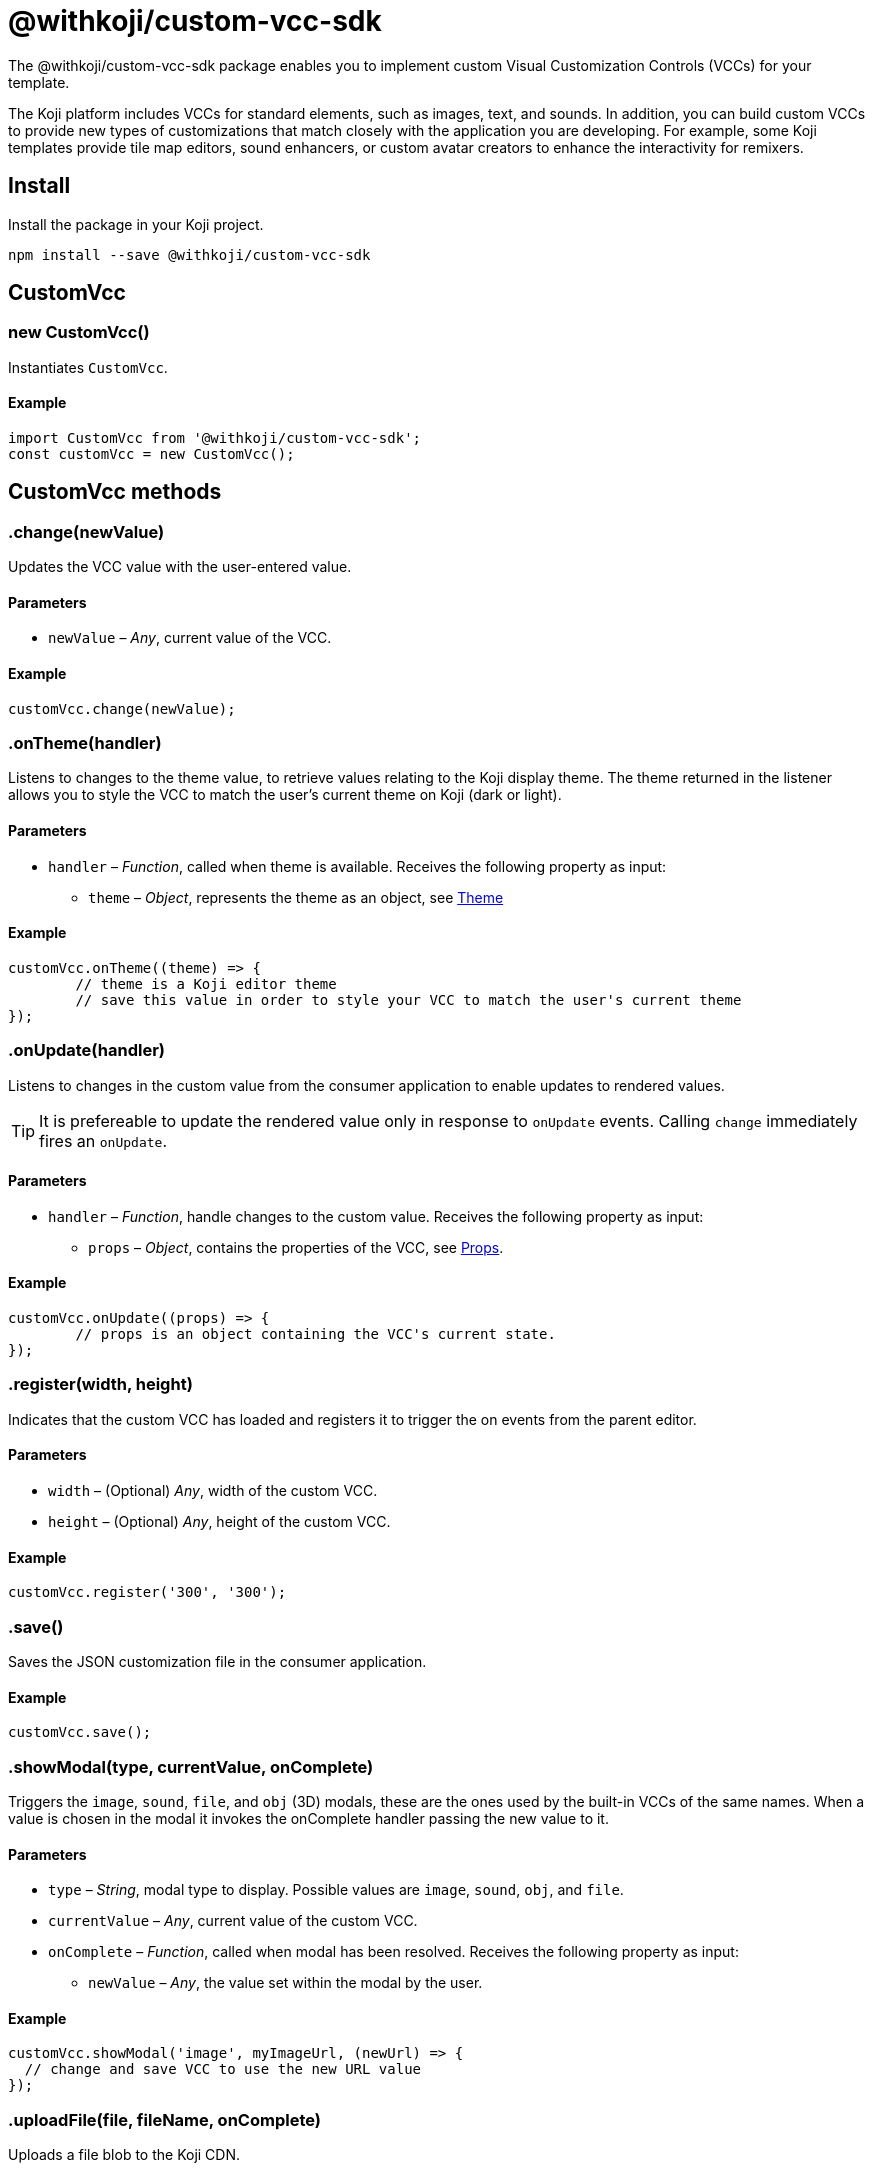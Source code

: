 = @withkoji/custom-vcc-sdk
:page-slug: withkoji-custom-vcc-sdk

The @withkoji/custom-vcc-sdk package enables you to
//tag::description[]
implement custom Visual Customization Controls (VCCs) for your template.
//end::description[]

The Koji platform includes VCCs for standard elements, such as images, text, and sounds. In addition, you can build custom VCCs to provide new types of customizations that match closely with the application you are developing. For example, some Koji templates provide tile map editors, sound enhancers, or custom avatar creators to enhance the interactivity for remixers.

== Install

Install the package in your Koji project.

[source,bash]
npm install --save @withkoji/custom-vcc-sdk

== CustomVcc

[.hcode, id="new CustomVcc", reftext="new CustomVcc"]
=== new CustomVcc()

Instantiates `CustomVcc`.

==== Example

[source,javascript]
----
import CustomVcc from '@withkoji/custom-vcc-sdk';
const customVcc = new CustomVcc();
----

== CustomVcc methods

[.hcode, id=".change", reftext="change"]
=== .change(newValue)

Updates the VCC value with the user-entered value.

==== Parameters

* `newValue` – _Any_, current value of the VCC.

==== Example

[source,javascript]
----
customVcc.change(newValue);
----

[.hcode, id=".onTheme", reftext="onTheme"]
=== .onTheme(handler)

Listens to changes to the theme value, to retrieve values relating to the Koji display theme.
The theme returned in the listener allows you to style the VCC to match the user’s current theme on Koji (dark or light).

==== Parameters

* `handler` – _Function_, called when theme is available.
Receives the following property as input:
** `theme` – _Object_, represents the theme as an object, see <<Theme>>

==== Example

[source,javascript]
----
customVcc.onTheme((theme) => {
	// theme is a Koji editor theme
 	// save this value in order to style your VCC to match the user's current theme
});
----

[.hcode, id=".onUpdate", reftext="onUpdate"]
=== .onUpdate(handler)

Listens to changes in the custom value from the consumer application to enable updates to rendered values.

TIP: It is prefereable to update the rendered value only in response to `onUpdate` events.
Calling `change` immediately fires an `onUpdate`.

==== Parameters

* `handler` – _Function_, handle changes to the custom value.
Receives the following property as input:
** `props` – _Object_, contains the properties of the VCC, see <<Props>>.

==== Example

[source,javascript]
----
customVcc.onUpdate((props) => {
	// props is an object containing the VCC's current state.
});
----

[.hcode, id=".register", reftext="register"]
=== .register(width, height)

Indicates that the custom VCC has loaded and registers it to trigger the on events from the parent editor.

==== Parameters

* `width` – (Optional) _Any_, width of the custom VCC.
* `height` – (Optional) _Any_, height of the custom VCC.

==== Example

[source,javascript]
----
customVcc.register('300', '300');
----

[.hcode, id=".save", reftext="save"]
=== .save()

Saves the JSON customization file in the consumer application.

==== Example

[source,javascript]
----
customVcc.save();
----

[.hcode, id=".showModal", reftext="showModal"]
=== .showModal(type, currentValue, onComplete)

Triggers the `image`, `sound`, `file`, and `obj` (3D) modals, these are the ones used by the built-in VCCs of the same names.
When a value is chosen in the modal it invokes the onComplete handler passing the new value to it.

==== Parameters

* `type` – _String_, modal type to display. Possible values are `image`, `sound`, `obj`, and `file`.
* `currentValue` – _Any_, current value of the custom VCC.
* `onComplete` – _Function_, called when modal has been resolved.
Receives the following property as input:
** `newValue` – _Any_, the value set within the modal by the user.

==== Example

[source,javascript]
----
customVcc.showModal('image', myImageUrl, (newUrl) => {
  // change and save VCC to use the new URL value
});
----

[.hcode, id=".uploadFile", reftext="uploadFile"]
=== .uploadFile(file, fileName, onComplete)

Uploads a file blob to the Koji CDN.

==== Parameters

* `file` – _Blob_, file blob data to be uploaded.
* `fileName` – _String_, name of the file to be uploaded.
* `onComplete` – _Function_, called when upload has completed.
Receives the following property as input:
** `url`  – _String_, URL of the uploaded file.

==== Example

[source,javascript]
----
customVcc.uploadFile(myBlob, myFileName, (url) => {
  // url of the uploaded file
});
----

== CustomVcc objects

=== Props

A `props` object respresents the properties representing the current state of a custom VCC.
It is returned to the handler listening to <<onUpdate>>.

The `props` object includes the following properties.

[source,javascript]
----
{
	type: string;<1>
	name: string;<2>
	value: any;<3>
	scope: string;<4>
	variableName: string;<5>
	options: object;<6>
	collaborationDecoration: object;<7>
	_config: object;<8>
};
----
<1> `type` – the type signature for this vcc.
<2> `name` – string name of the VCC.
<3> `value` – current value of the VCC.
<4> `scope` – name of the section where this vcc appears.
<5> `variableName` – resolved variable name of this vcc (`scope.key`).
<6> `options` – an object containing any options passed in `typeOptions`.
<7> `collaborationDecoration` – an object containing any collaborators currently focused on this control.
<8> `_config` – the full VCC configuration file. Generally this is not needed, as most controls should be fully isolated to a single value, but this can be useful when creating more complex custom controls like map builders.

=== Theme

A `theme` object allows you to style using matching colours and styles from remixers' active theme.
It is returned to the handler listening to <<onTheme>>.

The `theme` object includes the following properties.

[source,javascript]
----
{
	name: string;<1>
	breakpoints: object;<2>
	colors: object;<3>
	mixins: object;<4>
};
----
<1> `name` – name of the theme.
<2> `breakpoints` – an object contain responsive style breakpoints of the theme.
<3> `colors` – an object of key-value pairs representing the theme's named colors.
<4> `mixins` – an object containing css mixins to style specific elements.

== Related resources

* https://github.com/madewithkoji/koji-custom-vcc-sdk[@withkoji/custom-vcc-sdk on Github]
* <<build-custom-vcc#>>
* <<cat-selector-blueprint#, Blueprint: Custom VCC>>
